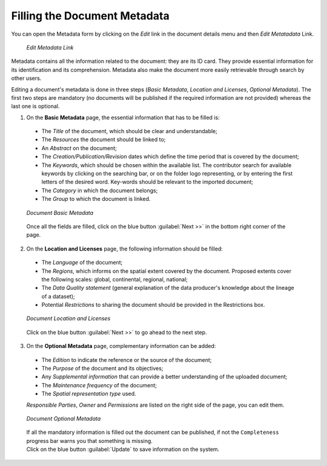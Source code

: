 .. _document-metadata:

Filling the Document Metadata
=============================
You can open the Metadata form by clicking on the *Edit* link in the document details menu and then *Edit Metatadata* Link.

  .. figure:: img/edit_metadata_link.png
      :align: center

      *Edit Metadata Link*

Metadata contains all the information related to the document: they are its ID card. They provide essential information for its identification and its comprehension. Metadata also make the document more easily retrievable through search by other users.

Editing a document's metadata is done in three steps (*Basic Metadata*, *Location and Licenses*, *Optional Metadata*). The first two steps are mandatory (no documents will be published if the required information are not provided) whereas the last one is optional.

1. On the **Basic Metadata** page, the essential information that has to be filled is:

  * The *Title* of the document, which should be clear and understandable;
  * The *Resources* the document should be linked to;
  * An *Abstract* on the document;
  * The *Creation/Publication/Revision* dates which define the time period that is covered by the document;
  * The *Keywords*, which should be chosen within the available list. The contributor search for available keywords by clicking on the searching bar, or on the folder logo representing, or by entering the first letters of the desired word. Key-words should be relevant to the imported document;
  * The *Category* in which the document belongs;
  * The *Group* to which the document is linked.

  .. figure:: img/document_basic_metadata.png
      :align: center

      *Document Basic Metadata*

  Once all the fields are filled, click on the blue button :guilabel:`Next >>` in the bottom right corner of the page.

2. On the **Location and Licenses** page, the following information should be filled:

  * The *Language* of the document;
  * The *Regions*, which informs on the spatial extent covered by the document. Proposed extents cover the following scales: global, continental, regional, national;
  * The *Data Quality statement* (general explanation of the data producer's knowledge about the lineage of a dataset);
  * Potential *Restrictions* to sharing the document should be provided in the Restrictions box.

  .. figure:: img/document_location_licenses.png
      :align: center

      *Document Location and Licenses*

  Click on the blue button :guilabel:`Next >>` to go ahead to the next step.

3. On the **Optional Metadata** page, complementary information can be added:

  * The *Edition* to indicate the reference or the source of the document;
  * The *Purpose* of the document and its objectives;
  * Any *Supplemental information* that can provide a better understanding of the uploaded document;
  * The *Maintenance frequency* of the document;
  * The *Spatial representation type* used.

  *Responsible Parties*, *Owner* and *Permissions* are listed on the right side of the page, you can edit them.

  .. figure:: img/document_optional_metadata.png
      :align: center

      *Document Optional Metadata*

  | If all the mandatory information is filled out the document can be published, if not the ``Completeness`` progress bar warns you that something is missing.
  | Click on the blue button :guilabel:`Update` to save information on the system.
